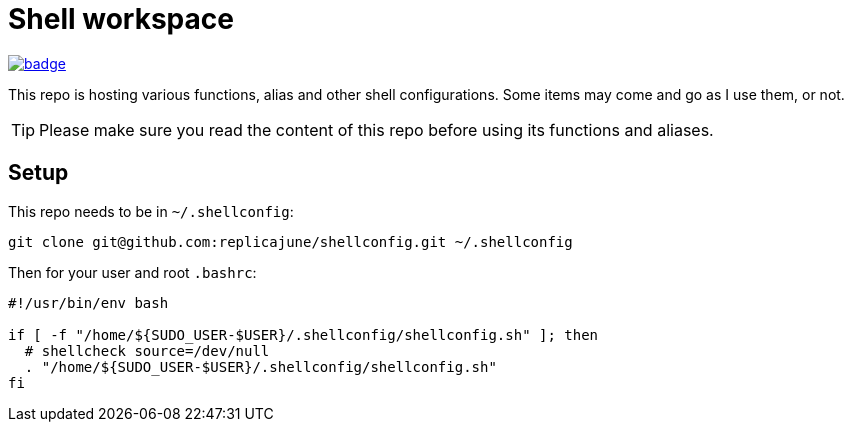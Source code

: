 = Shell workspace

image::https://github.com/replicajune/shellconfig/workflows/Shellcheck/badge.svg[link=https://github.com/replicajune/shellconfig/actions]

[.lead]
This repo is hosting various functions, alias and other shell configurations. Some items may come and go as I use them, or not.

TIP: Please make sure you read the content of this repo before using its functions and aliases.

== Setup

This repo needs to be in `~/.shellconfig`:

[bash]
----
git clone git@github.com:replicajune/shellconfig.git ~/.shellconfig
----

Then for your user and root `.bashrc`:

[bash]
----
#!/usr/bin/env bash

if [ -f "/home/${SUDO_USER-$USER}/.shellconfig/shellconfig.sh" ]; then
  # shellcheck source=/dev/null
  . "/home/${SUDO_USER-$USER}/.shellconfig/shellconfig.sh"
fi
----
